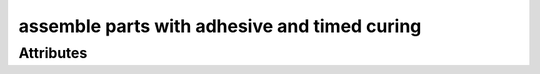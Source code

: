 assemble parts with adhesive and timed curing
=============================================

.. raw:: html

    <pre><b>workstep.industry.woodworking.function.glue_assembly</b> <i>string</i></pre>

''''''''''
Attributes
''''''''''

.. raw:: html

    <pre><b>adhesive</b> <i>string</i></pre>

    
.. raw:: html

    <pre><b>dry_time</b> <i>duration</i></pre>

    
